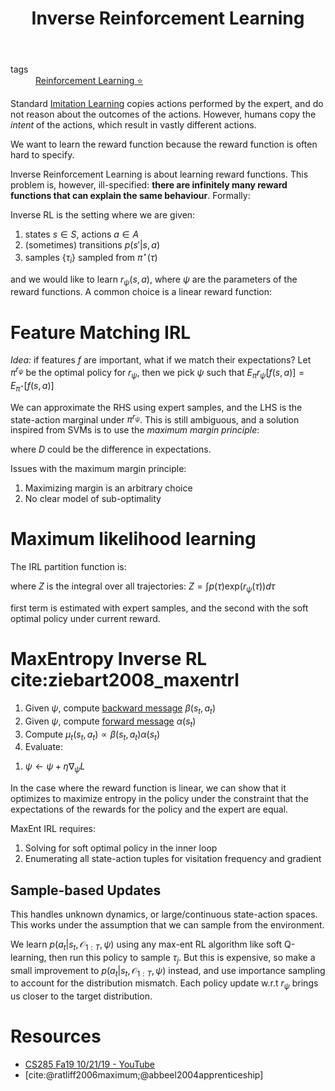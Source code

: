 :PROPERTIES:
:ID:       a273c750-9827-4083-a942-f720b5443349
:END:
#+title: Inverse Reinforcement Learning
#+bibliography: biblio.bib

- tags :: [[id:be63d7a1-322e-40df-a184-90ad2b8aabb4][Reinforcement Learning ⭐]]

Standard [[id:7ecd7d57-00d1-4a58-9061-105e1c324850][Imitation Learning]] copies actions performed by the expert,
and do not reason about the outcomes of the actions. However, humans
copy the /intent/ of the actions, which result in vastly different
actions.

We want to learn the reward function because the reward function is
often hard to specify.

Inverse Reinforcement Learning is about learning reward functions.
This problem is, however, ill-specified: *there are infinitely many
reward functions that can explain the same behaviour*. Formally:

Inverse RL is the setting where we are given:

1. states $s \in S$, actions $a \in A$
2. (sometimes) transitions $p(s' | s, a)$
3. samples $\{\tau_i\}$ sampled from $\pi^\star (\tau)$

and we would like to learn $r_{\psi}(s,a)$, where $\psi$ are the
parameters of the reward functions. A common choice is a linear reward
function:

\begin{equation}
  r_\psi (s,a) = \sum_{i} \psi_i f_i(s,a) = \psi^T f(s,a)
\end{equation}

* Feature Matching IRL

/Idea:/ if features $f$ are important, what if we match their
expectations? Let $\pi^{r_\psi}$ be the optimal policy for $r_\psi$,
then we pick $\psi$ such that $E_\pi r_\psi [f(s,a)]= E_{\pi^\star}[f(s,a)]$

We can approximate the RHS using expert samples, and the LHS is the
state-action marginal under $\pi^{r_\psi}$. This is still ambiguous,
and a solution inspired from SVMs is to use the /maximum margin
principle/:

\begin{equation}
  \mathrm{min}_\psi \frac{1}{2} |\psi|^2 \text{ such that } \psi^T
  E_{\pi^\star}[f(s,a)] \ge \mathrm{max}_{\psi \in \Pi} \psi^T
  E_{\pi}[f(s,a)] + D(\pi, \pi^\star)
\end{equation}

where $D$ could be the difference in expectations.

Issues with the maximum margin principle:

1. Maximizing margin is an arbitrary choice
2. No clear model of sub-optimality

* Maximum likelihood learning

The IRL partition function is:

\begin{equation}
  \mathrm{max}_{\psi}\frac{1}{N} \sum_{i=1}^{N} r_\psi (\tau_i) - \log Z
\end{equation}

where $Z$ is the integral over all trajectories: $Z = \int p(\tau) \mathrm{exp}(r_\psi(\tau))d\tau$

\begin{equation}
  \nabla_\psi L = \frac{1}{N}\sum_{i=1}^{N}\nabla_\psi r_\psi(\tau_i)
  - \frac{1}{Z} \int p(\tau) \mathrm{exp}(r_\psi(\tau))\nabla_\psi
  r_\psi(\tau) d\tau
\end{equation}

\begin{equation}
  \nabla_\psi L = E_{\tau \sim \pi^\star (\tau)} [\nabla_\psi
  r_\psi(\tau_i)] - E_{\tau \sim p(\tau | \mathcal{O}_{1:T},
    \psi)}[\nabla_\psi r_\psi (\tau)]
\end{equation}

first term is estimated with expert samples, and the second with the
soft optimal policy under current reward.

* MaxEntropy Inverse RL cite:ziebart2008_maxentrl

1. Given $\psi$, compute [[id:0f3564b7-5a64-4191-b917-4d94399d193f][backward message]] $\beta(s_t, a_t)$
2. Given $\psi$, compute [[id:0f3564b7-5a64-4191-b917-4d94399d193f][forward message]] $\alpha(s_t)$
3. Compute $\mu_t(s_t, a_t) \propto \beta(s_t, a_t) \alpha(s_t)$
4. Evaluate:

\begin{equation}
  \nabla_\psi L = \frac{1}{N}\sum_{i=1}^{N}\sum_{t=1}^{T} \nabla_\psi
  r_\psi (s_{i,t},a_{i,t}) - \sum_{t=1}^{T} \int \int
  \mu_t(s_t,a_t)\nabla_\psi r_\psi(s_t, a_t)ds_t da_t
\end{equation}

5. $\psi \leftarrow \psi + \eta \nabla_\psi L$

In the case where the reward function is linear, we can show that it optimizes
to maximize entropy in the policy under the constraint that the
expectations of the rewards for the policy and the expert are equal.

MaxEnt IRL requires:

1. Solving for soft optimal policy in the inner loop
2. Enumerating all state-action tuples for visitation frequency and
   gradient

** Sample-based Updates

This handles unknown dynamics, or large/continuous state-action
spaces. This works under the assumption that we can sample from the
environment.

\begin{equation}
  \nabla_\psi L \approx \frac{1}{N} \sum_{i=1}^{N} \nabla_\psi r_\psi
  (\tau_i) - \frac{1}{M} \sum_{j=1}^{M} \nabla_\psi r_\psi(\tau_j)
\end{equation}

We learn $p(a_t | s_t, \mathcal{O}_{1:T}, \psi)$ using any max-ent RL
algorithm like soft Q-learning, then run this policy to sample
$\tau_j$. But this is expensive, so make a small improvement to
$p(a_t | s_t, \mathcal{O}_{1:T}, \psi)$ instead, and use importance
sampling to account for the distribution mismatch. Each policy update
w.r.t $r_\psi$ brings us closer to the target distribution.

* Resources
- [[https://www.youtube.com/watch?v=DP0SJrNgV60&list=PLkFD6_40KJIwhWJpGazJ9VSj9CFMkb79A&index=15&t=0s][CS285 Fa19 10/21/19 - YouTube]]
- [cite:@ratliff2006maximum;@abbeel2004apprenticeship]
